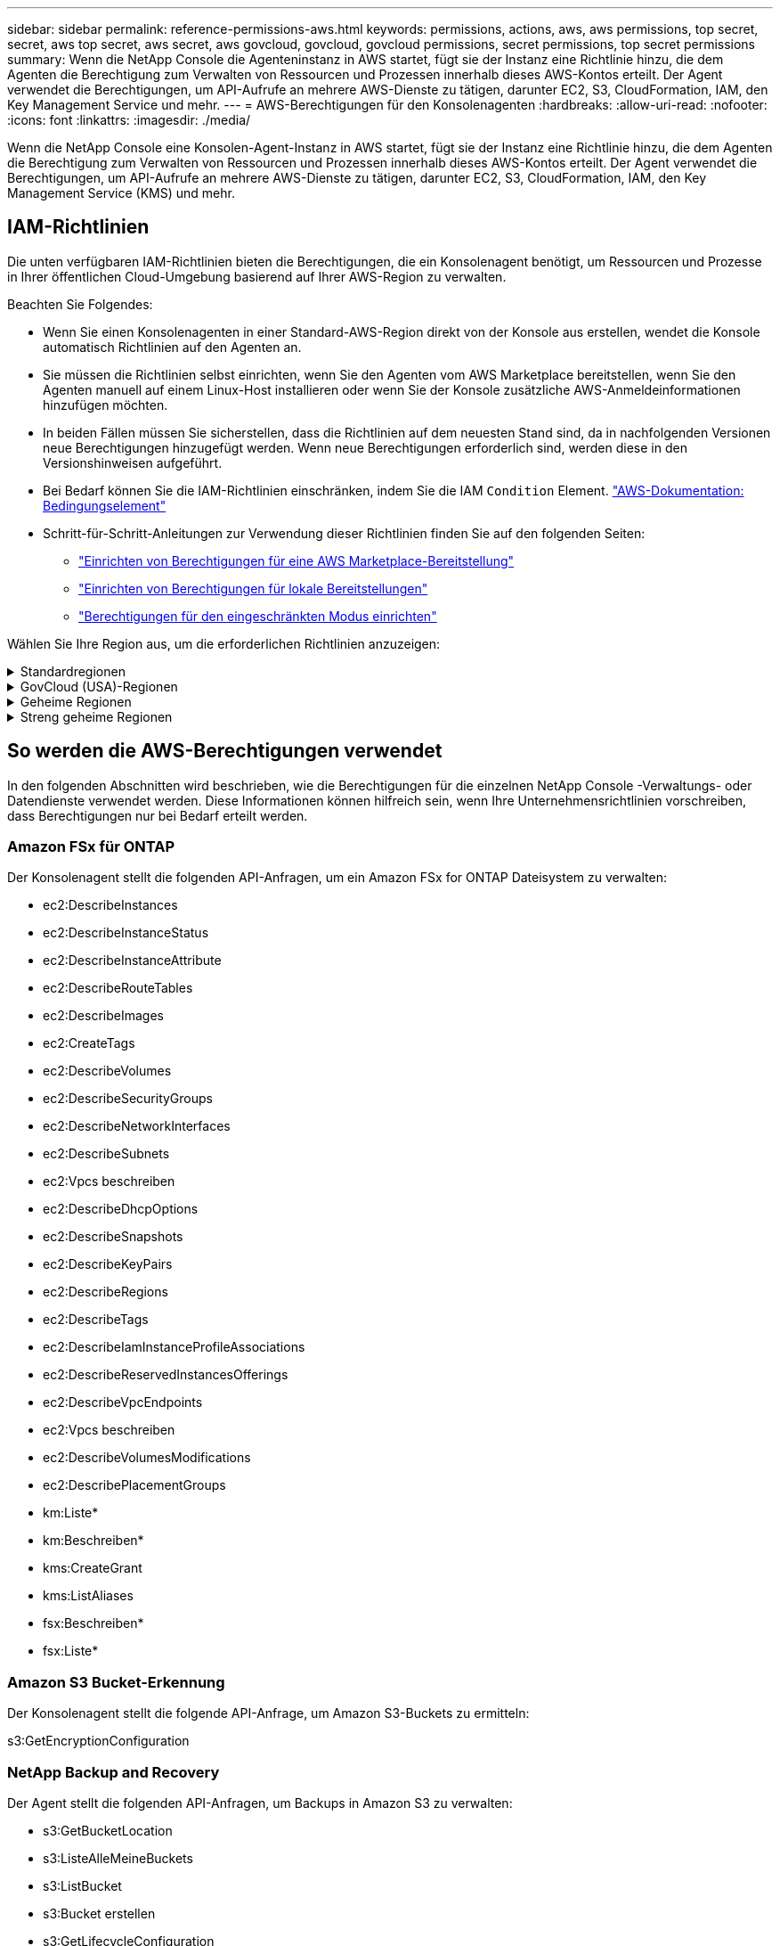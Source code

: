 ---
sidebar: sidebar 
permalink: reference-permissions-aws.html 
keywords: permissions, actions, aws, aws permissions, top secret, secret, aws top secret, aws secret, aws govcloud, govcloud, govcloud permissions, secret permissions, top secret permissions 
summary: Wenn die NetApp Console die Agenteninstanz in AWS startet, fügt sie der Instanz eine Richtlinie hinzu, die dem Agenten die Berechtigung zum Verwalten von Ressourcen und Prozessen innerhalb dieses AWS-Kontos erteilt.  Der Agent verwendet die Berechtigungen, um API-Aufrufe an mehrere AWS-Dienste zu tätigen, darunter EC2, S3, CloudFormation, IAM, den Key Management Service und mehr. 
---
= AWS-Berechtigungen für den Konsolenagenten
:hardbreaks:
:allow-uri-read: 
:nofooter: 
:icons: font
:linkattrs: 
:imagesdir: ./media/


[role="lead"]
Wenn die NetApp Console eine Konsolen-Agent-Instanz in AWS startet, fügt sie der Instanz eine Richtlinie hinzu, die dem Agenten die Berechtigung zum Verwalten von Ressourcen und Prozessen innerhalb dieses AWS-Kontos erteilt.  Der Agent verwendet die Berechtigungen, um API-Aufrufe an mehrere AWS-Dienste zu tätigen, darunter EC2, S3, CloudFormation, IAM, den Key Management Service (KMS) und mehr.



== IAM-Richtlinien

Die unten verfügbaren IAM-Richtlinien bieten die Berechtigungen, die ein Konsolenagent benötigt, um Ressourcen und Prozesse in Ihrer öffentlichen Cloud-Umgebung basierend auf Ihrer AWS-Region zu verwalten.

Beachten Sie Folgendes:

* Wenn Sie einen Konsolenagenten in einer Standard-AWS-Region direkt von der Konsole aus erstellen, wendet die Konsole automatisch Richtlinien auf den Agenten an.
* Sie müssen die Richtlinien selbst einrichten, wenn Sie den Agenten vom AWS Marketplace bereitstellen, wenn Sie den Agenten manuell auf einem Linux-Host installieren oder wenn Sie der Konsole zusätzliche AWS-Anmeldeinformationen hinzufügen möchten.
* In beiden Fällen müssen Sie sicherstellen, dass die Richtlinien auf dem neuesten Stand sind, da in nachfolgenden Versionen neue Berechtigungen hinzugefügt werden.  Wenn neue Berechtigungen erforderlich sind, werden diese in den Versionshinweisen aufgeführt.
* Bei Bedarf können Sie die IAM-Richtlinien einschränken, indem Sie die IAM `Condition` Element. https://docs.aws.amazon.com/IAM/latest/UserGuide/reference_policies_elements_condition.html["AWS-Dokumentation: Bedingungselement"^]
* Schritt-für-Schritt-Anleitungen zur Verwendung dieser Richtlinien finden Sie auf den folgenden Seiten:
+
** link:task-install-agent-aws-marketplace.html#step-2-set-up-aws-permissions["Einrichten von Berechtigungen für eine AWS Marketplace-Bereitstellung"]
** link:task-install-agent-on-prem.html#agent-permission-aws-azure["Einrichten von Berechtigungen für lokale Bereitstellungen"]
** link:task-prepare-restricted-mode.html#step-6-prepare-cloud-permissions["Berechtigungen für den eingeschränkten Modus einrichten"]




Wählen Sie Ihre Region aus, um die erforderlichen Richtlinien anzuzeigen:

.Standardregionen
[%collapsible]
====
Für Standardregionen sind die Berechtigungen auf zwei Richtlinien verteilt.  Aufgrund einer maximalen Zeichengrößenbeschränkung für verwaltete Richtlinien in AWS sind zwei Richtlinien erforderlich.

[role="tabbed-block"]
=====
.Richtlinie Nr. 1
--
[source, json]
----
{
    "Version": "2012-10-17",
    "Statement": [
        {
            "Action": [
                "ec2:DescribeAvailabilityZones",
                "ec2:DescribeInstances",
                "ec2:DescribeInstanceStatus",
                "ec2:RunInstances",
                "ec2:ModifyInstanceAttribute",
                "ec2:DescribeInstanceAttribute",
                "ec2:DescribeRouteTables",
                "ec2:DescribeImages",
                "ec2:CreateTags",
                "ec2:CreateVolume",
                "ec2:DescribeVolumes",
                "ec2:ModifyVolumeAttribute",
                "ec2:CreateSecurityGroup",
                "ec2:DescribeSecurityGroups",
                "ec2:RevokeSecurityGroupEgress",
                "ec2:AuthorizeSecurityGroupEgress",
                "ec2:AuthorizeSecurityGroupIngress",
                "ec2:RevokeSecurityGroupIngress",
                "ec2:CreateNetworkInterface",
                "ec2:DescribeNetworkInterfaces",
                "ec2:ModifyNetworkInterfaceAttribute",
                "ec2:DescribeSubnets",
                "ec2:DescribeVpcs",
                "ec2:DescribeDhcpOptions",
                "ec2:CreateSnapshot",
                "ec2:DescribeSnapshots",
                "ec2:GetConsoleOutput",
                "ec2:DescribeKeyPairs",
                "ec2:DescribeRegions",
                "ec2:DescribeTags",
                "ec2:AssociateIamInstanceProfile",
                "ec2:DescribeIamInstanceProfileAssociations",
                "ec2:DisassociateIamInstanceProfile",
                "ec2:CreatePlacementGroup",
                "ec2:DescribeReservedInstancesOfferings",
                "ec2:AssignPrivateIpAddresses",
                "ec2:CreateRoute",
                "ec2:DescribeVpcs",
                "ec2:ReplaceRoute",
                "ec2:UnassignPrivateIpAddresses",
                "ec2:DeleteSecurityGroup",
                "ec2:DeleteNetworkInterface",
                "ec2:DeleteSnapshot",
                "ec2:DeleteTags",
                "ec2:DeleteRoute",
                "ec2:DeletePlacementGroup",
                "ec2:DescribePlacementGroups",
                "ec2:DescribeVolumesModifications",
                "ec2:ModifyVolume",
                "cloudformation:CreateStack",
                "cloudformation:DescribeStacks",
                "cloudformation:DescribeStackEvents",
                "cloudformation:ValidateTemplate",
                "cloudformation:DeleteStack",
                "iam:PassRole",
                "iam:CreateRole",
                "iam:PutRolePolicy",
                "iam:CreateInstanceProfile",
                "iam:AddRoleToInstanceProfile",
                "iam:RemoveRoleFromInstanceProfile",
                "iam:ListInstanceProfiles",
                "iam:DeleteRole",
                "iam:DeleteRolePolicy",
                "iam:DeleteInstanceProfile",
                "iam:GetRolePolicy",
                "iam:GetRole",
                "sts:DecodeAuthorizationMessage",
                "sts:AssumeRole",
                "s3:GetBucketTagging",
                "s3:GetBucketLocation",
                "s3:ListBucket",
                "s3:CreateBucket",
                "s3:GetLifecycleConfiguration",
                "s3:ListBucketVersions",
                "s3:GetBucketPolicyStatus",
                "s3:GetBucketPublicAccessBlock",
                "s3:GetBucketPolicy",
                "s3:GetBucketAcl",
                "s3:PutObjectTagging",
                "s3:GetObjectTagging",
                "s3:DeleteObject",
                "s3:DeleteObjectVersion",
                "s3:PutObject",
                "s3:ListAllMyBuckets",
                "s3:GetObject",
                "s3:GetEncryptionConfiguration",
                "kms:List*",
                "kms:ReEncrypt*",
                "kms:Describe*",
                "kms:CreateGrant",
                "fsx:Describe*",
                "fsx:List*",
                "kms:GenerateDataKeyWithoutPlaintext"
            ],
            "Resource": "*",
            "Effect": "Allow",
            "Sid": "cvoServicePolicy"
        },
        {
            "Action": [
                "ec2:StartInstances",
                "ec2:StopInstances",
                "ec2:DescribeInstances",
                "ec2:DescribeInstanceStatus",
                "ec2:RunInstances",
                "ec2:TerminateInstances",
                "ec2:DescribeInstanceAttribute",
                "ec2:DescribeImages",
                "ec2:CreateTags",
                "ec2:CreateVolume",
                "ec2:CreateSecurityGroup",
                "ec2:DescribeSubnets",
                "ec2:DescribeVpcs",
                "ec2:DescribeRegions",
                "cloudformation:CreateStack",
                "cloudformation:DeleteStack",
                "cloudformation:DescribeStacks",
                "kms:List*",
                "kms:Describe*",
                "ec2:DescribeVpcEndpoints",
                "kms:ListAliases",
                "athena:StartQueryExecution",
                "athena:GetQueryResults",
                "athena:GetQueryExecution",
                "glue:GetDatabase",
                "glue:GetTable",
                "glue:CreateTable",
                "glue:CreateDatabase",
                "glue:GetPartitions",
                "glue:BatchCreatePartition",
                "glue:BatchDeletePartition"
            ],
            "Resource": "*",
            "Effect": "Allow",
            "Sid": "backupPolicy"
        },
        {
            "Action": [
                "s3:GetBucketLocation",
                "s3:ListAllMyBuckets",
                "s3:ListBucket",
                "s3:CreateBucket",
                "s3:GetLifecycleConfiguration",
                "s3:PutLifecycleConfiguration",
                "s3:PutBucketTagging",
                "s3:ListBucketVersions",
                "s3:GetBucketAcl",
                "s3:PutBucketPublicAccessBlock",
                "s3:GetObject",
                "s3:PutEncryptionConfiguration",
                "s3:DeleteObject",
                "s3:DeleteObjectVersion",
                "s3:ListBucketMultipartUploads",
                "s3:PutObject",
                "s3:PutBucketAcl",
                "s3:AbortMultipartUpload",
                "s3:ListMultipartUploadParts",
                "s3:DeleteBucket",
                "s3:GetObjectVersionTagging",
                "s3:GetObjectVersionAcl",
                "s3:GetObjectRetention",
                "s3:GetObjectTagging",
                "s3:GetObjectVersion",
                "s3:PutObjectVersionTagging",
                "s3:PutObjectRetention",
                "s3:DeleteObjectTagging",
                "s3:DeleteObjectVersionTagging",
                "s3:GetBucketObjectLockConfiguration",
                "s3:GetBucketVersioning",
                "s3:PutBucketObjectLockConfiguration",
                "s3:PutBucketVersioning",
                "s3:BypassGovernanceRetention",
                "s3:PutBucketPolicy",
                "s3:PutBucketOwnershipControls"
            ],
            "Resource": [
                "arn:aws:s3:::netapp-backup-*"
            ],
            "Effect": "Allow",
            "Sid": "backupS3Policy"
        },
        {
            "Action": [
                "s3:CreateBucket",
                "s3:GetLifecycleConfiguration",
                "s3:PutLifecycleConfiguration",
                "s3:PutBucketTagging",
                "s3:ListBucketVersions",
                "s3:GetBucketPolicyStatus",
                "s3:GetBucketPublicAccessBlock",
                "s3:GetBucketAcl",
                "s3:GetBucketPolicy",
                "s3:PutBucketPublicAccessBlock",
                "s3:DeleteBucket"
            ],
            "Resource": [
                "arn:aws:s3:::fabric-pool*"
            ],
            "Effect": "Allow",
            "Sid": "fabricPoolS3Policy"
        },
        {
            "Action": [
                "ec2:DescribeRegions"
            ],
            "Resource": "*",
            "Effect": "Allow",
            "Sid": "fabricPoolPolicy"
        },
        {
            "Condition": {
                "StringLike": {
                    "ec2:ResourceTag/netapp-adc-manager": "*"
                }
            },
            "Action": [
                "ec2:StartInstances",
                "ec2:StopInstances",
                "ec2:TerminateInstances"
            ],
            "Resource": [
                "arn:aws:ec2:*:*:instance/*"
            ],
            "Effect": "Allow"
        },
        {
            "Condition": {
                "StringLike": {
                    "ec2:ResourceTag/WorkingEnvironment": "*"
                }
            },
            "Action": [
                "ec2:StartInstances",
                "ec2:TerminateInstances",
                "ec2:AttachVolume",
                "ec2:DetachVolume",
                "ec2:StopInstances",
                "ec2:DeleteVolume"
            ],
            "Resource": [
                "arn:aws:ec2:*:*:instance/*"
            ],
            "Effect": "Allow"
        },
        {
            "Action": [
                "ec2:AttachVolume",
                "ec2:DetachVolume"
            ],
            "Resource": [
                "arn:aws:ec2:*:*:volume/*"
            ],
            "Effect": "Allow"
        },
        {
            "Condition": {
                "StringLike": {
                    "ec2:ResourceTag/WorkingEnvironment": "*"
                }
            },
            "Action": [
                "ec2:DeleteVolume"
            ],
            "Resource": [
                "arn:aws:ec2:*:*:volume/*"
            ],
            "Effect": "Allow"
        }
    ]
}
----
--
.Richtlinie Nr. 2
--
[source, json]
----
{
    "Version": "2012-10-17",
    "Statement": [
        {
            "Action": [
                "ec2:CreateTags",
                "ec2:DeleteTags",
                "ec2:DescribeTags",
                "tag:getResources",
                "tag:getTagKeys",
                "tag:getTagValues",
                "tag:TagResources",
                "tag:UntagResources"
            ],
            "Resource": "*",
            "Effect": "Allow",
            "Sid": "tagServicePolicy"
        }
    ]
}
----
--
=====
====
.GovCloud (USA)-Regionen
[%collapsible]
====
[source, json]
----
{
    "Version": "2012-10-17",
    "Statement": [
        {
            "Effect": "Allow",
            "Action": [
                "iam:ListInstanceProfiles",
                "iam:CreateRole",
                "iam:DeleteRole",
                "iam:PutRolePolicy",
                "iam:CreateInstanceProfile",
                "iam:DeleteRolePolicy",
                "iam:AddRoleToInstanceProfile",
                "iam:RemoveRoleFromInstanceProfile",
                "iam:DeleteInstanceProfile",
                "ec2:ModifyVolumeAttribute",
                "sts:DecodeAuthorizationMessage",
                "ec2:DescribeImages",
                "ec2:DescribeRouteTables",
                "ec2:DescribeInstances",
                "iam:PassRole",
                "ec2:DescribeInstanceStatus",
                "ec2:RunInstances",
                "ec2:ModifyInstanceAttribute",
                "ec2:CreateTags",
                "ec2:CreateVolume",
                "ec2:DescribeVolumes",
                "ec2:DeleteVolume",
                "ec2:CreateSecurityGroup",
                "ec2:DeleteSecurityGroup",
                "ec2:DescribeSecurityGroups",
                "ec2:RevokeSecurityGroupEgress",
                "ec2:AuthorizeSecurityGroupEgress",
                "ec2:AuthorizeSecurityGroupIngress",
                "ec2:RevokeSecurityGroupIngress",
                "ec2:CreateNetworkInterface",
                "ec2:DescribeNetworkInterfaces",
                "ec2:DeleteNetworkInterface",
                "ec2:ModifyNetworkInterfaceAttribute",
                "ec2:DescribeSubnets",
                "ec2:DescribeVpcs",
                "ec2:DescribeDhcpOptions",
                "ec2:CreateSnapshot",
                "ec2:DeleteSnapshot",
                "ec2:DescribeSnapshots",
                "ec2:StopInstances",
                "ec2:GetConsoleOutput",
                "ec2:DescribeKeyPairs",
                "ec2:DescribeRegions",
                "ec2:DeleteTags",
                "ec2:DescribeTags",
                "cloudformation:CreateStack",
                "cloudformation:DeleteStack",
                "cloudformation:DescribeStacks",
                "cloudformation:DescribeStackEvents",
                "cloudformation:ValidateTemplate",
                "s3:GetObject",
                "s3:ListBucket",
                "s3:ListAllMyBuckets",
                "s3:GetBucketTagging",
                "s3:GetBucketLocation",
                "s3:CreateBucket",
                "s3:GetBucketPolicyStatus",
                "s3:GetBucketPublicAccessBlock",
                "s3:GetBucketAcl",
                "s3:GetBucketPolicy",
                "kms:List*",
                "kms:ReEncrypt*",
                "kms:Describe*",
                "kms:CreateGrant",
                "ec2:AssociateIamInstanceProfile",
                "ec2:DescribeIamInstanceProfileAssociations",
                "ec2:DisassociateIamInstanceProfile",
                "ec2:DescribeInstanceAttribute",
                "ec2:CreatePlacementGroup",
                "ec2:DeletePlacementGroup"
            ],
            "Resource": "*"
        },
        {
            "Sid": "fabricPoolPolicy",
            "Effect": "Allow",
            "Action": [
                "s3:DeleteBucket",
                "s3:GetLifecycleConfiguration",
                "s3:PutLifecycleConfiguration",
                "s3:PutBucketTagging",
                "s3:ListBucketVersions",
                "s3:GetBucketPolicyStatus",
                "s3:GetBucketPublicAccessBlock",
                "s3:GetBucketAcl",
                "s3:GetBucketPolicy",
                "s3:PutBucketPublicAccessBlock"
            ],
            "Resource": [
                "arn:aws-us-gov:s3:::fabric-pool*"
            ]
        },
        {
            "Sid": "backupPolicy",
            "Effect": "Allow",
            "Action": [
                "s3:DeleteBucket",
                "s3:GetLifecycleConfiguration",
                "s3:PutLifecycleConfiguration",
                "s3:PutBucketTagging",
                "s3:ListBucketVersions",
                "s3:GetObject",
                "s3:ListBucket",
                "s3:ListAllMyBuckets",
                "s3:GetBucketTagging",
                "s3:GetBucketLocation",
                "s3:GetBucketPolicyStatus",
                "s3:GetBucketPublicAccessBlock",
                "s3:GetBucketAcl",
                "s3:GetBucketPolicy",
                "s3:PutBucketPublicAccessBlock"
            ],
            "Resource": [
                "arn:aws-us-gov:s3:::netapp-backup-*"
            ]
        },
        {
            "Effect": "Allow",
            "Action": [
                "ec2:StartInstances",
                "ec2:TerminateInstances",
                "ec2:AttachVolume",
                "ec2:DetachVolume"
            ],
            "Condition": {
                "StringLike": {
                    "ec2:ResourceTag/WorkingEnvironment": "*"
                }
            },
            "Resource": [
                "arn:aws-us-gov:ec2:*:*:instance/*"
            ]
        },
        {
            "Effect": "Allow",
            "Action": [
                "ec2:AttachVolume",
                "ec2:DetachVolume"
            ],
            "Resource": [
                "arn:aws-us-gov:ec2:*:*:volume/*"
            ]
        }
    ]
}
----
====
.Geheime Regionen
[%collapsible]
====
[source, json]
----
{
    "Version": "2012-10-17",
    "Statement": [{
            "Effect": "Allow",
            "Action": [
                "ec2:DescribeInstances",
                "ec2:DescribeInstanceStatus",
                "ec2:RunInstances",
                "ec2:ModifyInstanceAttribute",
                "ec2:DescribeRouteTables",
                "ec2:DescribeImages",
                "ec2:CreateTags",
                "ec2:CreateVolume",
                "ec2:DescribeVolumes",
                "ec2:ModifyVolumeAttribute",
                "ec2:DeleteVolume",
                "ec2:CreateSecurityGroup",
                "ec2:DeleteSecurityGroup",
                "ec2:DescribeSecurityGroups",
                "ec2:RevokeSecurityGroupEgress",
                "ec2:RevokeSecurityGroupIngress",
                "ec2:AuthorizeSecurityGroupEgress",
                "ec2:AuthorizeSecurityGroupIngress",
                "ec2:CreateNetworkInterface",
                "ec2:DescribeNetworkInterfaces",
                "ec2:DeleteNetworkInterface",
                "ec2:ModifyNetworkInterfaceAttribute",
                "ec2:DescribeSubnets",
                "ec2:DescribeVpcs",
                "ec2:DescribeDhcpOptions",
                "ec2:CreateSnapshot",
                "ec2:DeleteSnapshot",
                "ec2:DescribeSnapshots",
                "ec2:GetConsoleOutput",
                "ec2:DescribeKeyPairs",
                "ec2:DescribeRegions",
                "ec2:DeleteTags",
                "ec2:DescribeTags",
                "cloudformation:CreateStack",
                "cloudformation:DeleteStack",
                "cloudformation:DescribeStacks",
                "cloudformation:DescribeStackEvents",
                "cloudformation:ValidateTemplate",
                "iam:PassRole",
                "iam:CreateRole",
                "iam:DeleteRole",
                "iam:PutRolePolicy",
                "iam:CreateInstanceProfile",
                "iam:DeleteRolePolicy",
                "iam:AddRoleToInstanceProfile",
                "iam:RemoveRoleFromInstanceProfile",
                "iam:DeleteInstanceProfile",
                "s3:GetObject",
                "s3:ListBucket",
                "s3:GetBucketTagging",
                "s3:GetBucketLocation",
                "s3:ListAllMyBuckets",
                "kms:List*",
                "kms:Describe*",
                "ec2:AssociateIamInstanceProfile",
                "ec2:DescribeIamInstanceProfileAssociations",
                "ec2:DisassociateIamInstanceProfile",
                "ec2:DescribeInstanceAttribute",
                "ec2:CreatePlacementGroup",
                "ec2:DeletePlacementGroup",
                "iam:ListinstanceProfiles"
            ],
            "Resource": "*"
        },
        {
            "Sid": "fabricPoolPolicy",
            "Effect": "Allow",
            "Action": [
                "s3:DeleteBucket",
                "s3:GetLifecycleConfiguration",
                "s3:PutLifecycleConfiguration",
                "s3:PutBucketTagging",
                "s3:ListBucketVersions"
            ],
            "Resource": [
                "arn:aws-iso-b:s3:::fabric-pool*"
            ]
        },
        {
            "Effect": "Allow",
            "Action": [
                "ec2:StartInstances",
                "ec2:StopInstances",
                "ec2:TerminateInstances",
                "ec2:AttachVolume",
                "ec2:DetachVolume"
            ],
            "Condition": {
                "StringLike": {
                    "ec2:ResourceTag/WorkingEnvironment": "*"
                }
            },
            "Resource": [
                "arn:aws-iso-b:ec2:*:*:instance/*"
            ]
        },
        {
            "Effect": "Allow",
            "Action": [
                "ec2:AttachVolume",
                "ec2:DetachVolume"
            ],
            "Resource": [
                "arn:aws-iso-b:ec2:*:*:volume/*"
            ]
        }
    ]
}
----
====
.Streng geheime Regionen
[%collapsible]
====
[source, json]
----
{
    "Version": "2012-10-17",
    "Statement": [{
            "Effect": "Allow",
            "Action": [
                "ec2:DescribeInstances",
                "ec2:DescribeInstanceStatus",
                "ec2:RunInstances",
                "ec2:ModifyInstanceAttribute",
                "ec2:DescribeRouteTables",
                "ec2:DescribeImages",
                "ec2:CreateTags",
                "ec2:CreateVolume",
                "ec2:DescribeVolumes",
                "ec2:ModifyVolumeAttribute",
                "ec2:DeleteVolume",
                "ec2:CreateSecurityGroup",
                "ec2:DeleteSecurityGroup",
                "ec2:DescribeSecurityGroups",
                "ec2:RevokeSecurityGroupEgress",
                "ec2:RevokeSecurityGroupIngress",
                "ec2:AuthorizeSecurityGroupEgress",
                "ec2:AuthorizeSecurityGroupIngress",
                "ec2:CreateNetworkInterface",
                "ec2:DescribeNetworkInterfaces",
                "ec2:DeleteNetworkInterface",
                "ec2:ModifyNetworkInterfaceAttribute",
                "ec2:DescribeSubnets",
                "ec2:DescribeVpcs",
                "ec2:DescribeDhcpOptions",
                "ec2:CreateSnapshot",
                "ec2:DeleteSnapshot",
                "ec2:DescribeSnapshots",
                "ec2:GetConsoleOutput",
                "ec2:DescribeKeyPairs",
                "ec2:DescribeRegions",
                "ec2:DeleteTags",
                "ec2:DescribeTags",
                "cloudformation:CreateStack",
                "cloudformation:DeleteStack",
                "cloudformation:DescribeStacks",
                "cloudformation:DescribeStackEvents",
                "cloudformation:ValidateTemplate",
                "iam:PassRole",
                "iam:CreateRole",
                "iam:DeleteRole",
                "iam:PutRolePolicy",
                "iam:CreateInstanceProfile",
                "iam:DeleteRolePolicy",
                "iam:AddRoleToInstanceProfile",
                "iam:RemoveRoleFromInstanceProfile",
                "iam:DeleteInstanceProfile",
                "s3:GetObject",
                "s3:ListBucket",
                "s3:GetBucketTagging",
                "s3:GetBucketLocation",
                "s3:ListAllMyBuckets",
                "kms:List*",
                "kms:Describe*",
                "ec2:AssociateIamInstanceProfile",
                "ec2:DescribeIamInstanceProfileAssociations",
                "ec2:DisassociateIamInstanceProfile",
                "ec2:DescribeInstanceAttribute",
                "ec2:CreatePlacementGroup",
                "ec2:DeletePlacementGroup",
                "iam:ListinstanceProfiles"
            ],
            "Resource": "*"
        },
        {
            "Sid": "fabricPoolPolicy",
            "Effect": "Allow",
            "Action": [
                "s3:DeleteBucket",
                "s3:GetLifecycleConfiguration",
                "s3:PutLifecycleConfiguration",
                "s3:PutBucketTagging",
                "s3:ListBucketVersions"
            ],
            "Resource": [
                "arn:aws-iso:s3:::fabric-pool*"
            ]
        },
        {
            "Effect": "Allow",
            "Action": [
                "ec2:StartInstances",
                "ec2:StopInstances",
                "ec2:TerminateInstances",
                "ec2:AttachVolume",
                "ec2:DetachVolume"
            ],
            "Condition": {
                "StringLike": {
                    "ec2:ResourceTag/WorkingEnvironment": "*"
                }
            },
            "Resource": [
                "arn:aws-iso:ec2:*:*:instance/*"
            ]
        },
        {
            "Effect": "Allow",
            "Action": [
                "ec2:AttachVolume",
                "ec2:DetachVolume"
            ],
            "Resource": [
                "arn:aws-iso:ec2:*:*:volume/*"
            ]
        }
    ]
}
----
====


== So werden die AWS-Berechtigungen verwendet

In den folgenden Abschnitten wird beschrieben, wie die Berechtigungen für die einzelnen NetApp Console -Verwaltungs- oder Datendienste verwendet werden.  Diese Informationen können hilfreich sein, wenn Ihre Unternehmensrichtlinien vorschreiben, dass Berechtigungen nur bei Bedarf erteilt werden.



=== Amazon FSx für ONTAP

Der Konsolenagent stellt die folgenden API-Anfragen, um ein Amazon FSx for ONTAP Dateisystem zu verwalten:

* ec2:DescribeInstances
* ec2:DescribeInstanceStatus
* ec2:DescribeInstanceAttribute
* ec2:DescribeRouteTables
* ec2:DescribeImages
* ec2:CreateTags
* ec2:DescribeVolumes
* ec2:DescribeSecurityGroups
* ec2:DescribeNetworkInterfaces
* ec2:DescribeSubnets
* ec2:Vpcs beschreiben
* ec2:DescribeDhcpOptions
* ec2:DescribeSnapshots
* ec2:DescribeKeyPairs
* ec2:DescribeRegions
* ec2:DescribeTags
* ec2:DescribeIamInstanceProfileAssociations
* ec2:DescribeReservedInstancesOfferings
* ec2:DescribeVpcEndpoints
* ec2:Vpcs beschreiben
* ec2:DescribeVolumesModifications
* ec2:DescribePlacementGroups
* km:Liste*
* km:Beschreiben*
* kms:CreateGrant
* kms:ListAliases
* fsx:Beschreiben*
* fsx:Liste*




=== Amazon S3 Bucket-Erkennung

Der Konsolenagent stellt die folgende API-Anfrage, um Amazon S3-Buckets zu ermitteln:

s3:GetEncryptionConfiguration



=== NetApp Backup and Recovery

Der Agent stellt die folgenden API-Anfragen, um Backups in Amazon S3 zu verwalten:

* s3:GetBucketLocation
* s3:ListeAlleMeineBuckets
* s3:ListBucket
* s3:Bucket erstellen
* s3:GetLifecycleConfiguration
* s3:PutLifecycleConfiguration
* s3:PutBucketTagging
* s3:ListBucketVersions
* s3:GetBucketAcl
* s3:PutBucketPublicAccessBlock
* km:Liste*
* km:Beschreiben*
* s3:GetObject
* ec2:DescribeVpcEndpoints
* kms:ListAliases
* s3:PutEncryptionConfiguration


Der Agent stellt die folgenden API-Anfragen, wenn Sie die Methode „Suchen und Wiederherstellen“ zum Wiederherstellen von Volumes und Dateien verwenden:

* s3:Bucket erstellen
* s3:Objekt löschen
* s3:DeleteObjectVersion
* s3:GetBucketAcl
* s3:ListBucket
* s3:ListBucketVersions
* s3:ListBucketMultipartUploads
* s3:PutObject
* s3:PutBucketAcl
* s3:PutLifecycleConfiguration
* s3:PutBucketPublicAccessBlock
* s3:AbortMultipartUpload
* s3:ListMultipartUploadParts
* athena:StartQueryExecution
* athena:GetQueryResults
* athena:GetQueryExecution
* athena:StopQueryExecution
* Kleber: Datenbank erstellen
* Kleber: Tabelle erstellen
* Kleber: BatchDeletePartition


Der Agent stellt die folgenden API-Anfragen, wenn Sie DataLock und NetApp Ransomware Resilience für Ihre Volume-Backups verwenden:

* s3:GetObjectVersionTagging
* s3:GetBucketObjectLockConfiguration
* s3:GetObjectVersionAcl
* s3:PutObjectTagging
* s3:Objekt löschen
* s3:DeleteObjectTagging
* s3:GetObjectRetention
* s3:DeleteObjectVersionTagging
* s3:PutObject
* s3:GetObject
* s3:PutBucketObjectLockConfiguration
* s3:GetLifecycleConfiguration
* s3:ListBucketByTags
* s3:GetBucketTagging
* s3:DeleteObjectVersion
* s3:ListBucketVersions
* s3:ListBucket
* s3:PutBucketTagging
* s3:GetObjectTagging
* s3:PutBucketVersioning
* s3:PutObjectVersionTagging
* s3:GetBucketVersioning
* s3:GetBucketAcl
* s3:BypassGovernanceRetention
* s3:PutObjectRetention
* s3:GetBucketLocation
* s3:GetObjectVersion


Der Agent stellt die folgenden API-Anfragen, wenn Sie für Ihre Cloud Volumes ONTAP -Backups ein anderes AWS-Konto verwenden als für die Quellvolumes:

* s3:PutBucketPolicy
* s3:PutBucketOwnershipControls




=== Einstufung

Der Agent stellt die folgenden API-Anfragen, um NetApp Data Classification bereitzustellen:

* ec2:DescribeInstances
* ec2:DescribeInstanceStatus
* ec2:RunInstances
* ec2:TerminateInstances
* ec2:CreateTags
* ec2:CreateVolume
* ec2:AttachVolume
* ec2:CreateSecurityGroup
* ec2:DeleteSecurityGroup
* ec2:DescribeSecurityGroups
* ec2:CreateNetworkInterface
* ec2:DescribeNetworkInterfaces
* ec2:DeleteNetworkInterface
* ec2:DescribeSubnets
* ec2:Vpcs beschreiben
* ec2:CreateSnapshot
* ec2:DescribeRegions
* Cloudformation:CreateStack
* Cloudformation:DeleteStack
* Cloudformation:DescribeStacks
* Cloudformation:DescribeStackEvents
* iam:AddRoleToInstanceProfile
* ec2:AssociateIamInstanceProfile
* ec2:DescribeIamInstanceProfileAssociations


Der Agent stellt die folgenden API-Anfragen, um S3-Buckets zu scannen, wenn Sie NetApp Data Classification verwenden:

* iam:AddRoleToInstanceProfile
* ec2:AssociateIamInstanceProfile
* ec2:DescribeIamInstanceProfileAssociations
* s3:GetBucketTagging
* s3:GetBucketLocation
* s3:ListeAlleMeineBuckets
* s3:ListBucket
* s3:GetBucketPolicyStatus
* s3:GetBucketPolicy
* s3:GetBucketAcl
* s3:GetObject
* iam:GetRole
* s3:Objekt löschen
* s3:DeleteObjectVersion
* s3:PutObject
* sts:Rolle übernehmen




=== Cloud Volumes ONTAP

Der Agent stellt die folgenden API-Anfragen, um Cloud Volumes ONTAP in AWS bereitzustellen und zu verwalten.

[cols="5*"]
|===
| Zweck | Aktion | Wird für die Bereitstellung verwendet? | Wird es für den täglichen Betrieb verwendet? | Zum Löschen verwendet? 


.13+| Erstellen und verwalten Sie IAM-Rollen und Instanzprofile für Cloud Volumes ONTAP -Instanzen | iam:ListInstanceProfiles | Ja | Ja | Nein 


| iam:CreateRole | Ja | Nein | Nein 


| iam:DeleteRole | Nein | Ja | Ja 


| iam:PutRolePolicy | Ja | Nein | Nein 


| iam:CreateInstanceProfile | Ja | Nein | Nein 


| iam:DeleteRolePolicy | Nein | Ja | Ja 


| iam:AddRoleToInstanceProfile | Ja | Nein | Nein 


| iam:RemoveRoleFromInstanceProfile | Nein | Ja | Ja 


| iam:DeleteInstanceProfile | Nein | Ja | Ja 


| iam:PassRole | Ja | Nein | Nein 


| ec2:AssociateIamInstanceProfile | Ja | Ja | Nein 


| ec2:DescribeIamInstanceProfileAssociations | Ja | Ja | Nein 


| ec2:DisassociateIamInstanceProfile | Nein | Ja | Nein 


| Dekodieren von Autorisierungsstatusmeldungen | sts:DecodeAuthorizationMessage | Ja | Ja | Nein 


| Beschreiben Sie die angegebenen Bilder (AMIs), die für das Konto verfügbar sind | ec2:DescribeImages | Ja | Ja | Nein 


| Beschreiben Sie die Routentabellen in einer VPC (nur für HA-Paare erforderlich) | ec2:DescribeRouteTables | Ja | Nein | Nein 


.7+| Stoppen, Starten und Überwachen von Instanzen | ec2:StartInstances | Ja | Ja | Nein 


| ec2:StopInstances | Ja | Ja | Nein 


| ec2:DescribeInstances | Ja | Ja | Nein 


| ec2:DescribeInstanceStatus | Ja | Ja | Nein 


| ec2:RunInstances | Ja | Nein | Nein 


| ec2:TerminateInstances | Nein | Nein | Ja 


| ec2:ModifyInstanceAttribute | Nein | Ja | Nein 


| Überprüfen Sie, ob Enhanced Networking für unterstützte Instance-Typen aktiviert ist. | ec2:DescribeInstanceAttribute | Nein | Ja | Nein 


| Kennzeichnen Sie Ressourcen mit den Tags „WorkingEnvironment“ und „WorkingEnvironmentId“, die für die Wartung und Kostenzuordnung verwendet werden | ec2:CreateTags | Ja | Ja | Nein 


.6+| Verwalten Sie EBS-Volumes, die Cloud Volumes ONTAP als Back-End-Speicher verwendet | ec2:CreateVolume | Ja | Ja | Nein 


| ec2:DescribeVolumes | Ja | Ja | Ja 


| ec2:ModifyVolumeAttribute | Nein | Ja | Ja 


| ec2:AttachVolume | Ja | Ja | Nein 


| ec2:DeleteVolume | Nein | Ja | Ja 


| ec2:DetachVolume | Nein | Ja | Ja 


.7+| Erstellen und verwalten Sie Sicherheitsgruppen für Cloud Volumes ONTAP | ec2:CreateSecurityGroup | Ja | Nein | Nein 


| ec2:DeleteSecurityGroup | Nein | Ja | Ja 


| ec2:DescribeSecurityGroups | Ja | Ja | Ja 


| ec2:RevokeSecurityGroupEgress | Ja | Nein | Nein 


| ec2:AuthorizeSecurityGroupEgress | Ja | Nein | Nein 


| ec2:AuthorizeSecurityGroupIngress | Ja | Nein | Nein 


| ec2:RevokeSecurityGroupIngress | Ja | Ja | Nein 


.4+| Erstellen und Verwalten von Netzwerkschnittstellen für Cloud Volumes ONTAP im Zielsubnetz | ec2:CreateNetworkInterface | Ja | Nein | Nein 


| ec2:DescribeNetworkInterfaces | Ja | Ja | Nein 


| ec2:DeleteNetworkInterface | Nein | Ja | Ja 


| ec2:ModifyNetworkInterfaceAttribute | Nein | Ja | Nein 


.2+| Abrufen der Liste der Zielsubnetze und Sicherheitsgruppen | ec2:DescribeSubnets | Ja | Ja | Nein 


| ec2:Vpcs beschreiben | Ja | Ja | Nein 


| DNS-Server und den Standarddomänennamen für Cloud Volumes ONTAP -Instanzen abrufen | ec2:DescribeDhcpOptions | Ja | Nein | Nein 


.3+| Erstellen Sie Snapshots von EBS-Volumes für Cloud Volumes ONTAP | ec2:CreateSnapshot | Ja | Ja | Nein 


| ec2:DeleteSnapshot | Nein | Ja | Ja 


| ec2:DescribeSnapshots | Nein | Ja | Nein 


| Erfassen Sie die Cloud Volumes ONTAP Konsole, die an AutoSupport -Nachrichten angehängt ist | ec2:GetConsoleOutput | Ja | Ja | Nein 


| Holen Sie sich die Liste der verfügbaren Schlüsselpaare | ec2:DescribeKeyPairs | Ja | Nein | Nein 


| Holen Sie sich die Liste der verfügbaren AWS-Regionen | ec2:DescribeRegions | Ja | Ja | Nein 


.2+| Verwalten von Tags für Ressourcen, die mit Cloud Volumes ONTAP -Instanzen verknüpft sind | ec2:DeleteTags | Nein | Ja | Ja 


| ec2:DescribeTags | Nein | Ja | Nein 


.5+| Erstellen und Verwalten von Stacks für AWS CloudFormation-Vorlagen | Cloudformation:CreateStack | Ja | Nein | Nein 


| Cloudformation:DeleteStack | Ja | Nein | Nein 


| Cloudformation:DescribeStacks | Ja | Ja | Nein 


| Cloudformation:DescribeStackEvents | Ja | Nein | Nein 


| Cloudformation:ValidateTemplate | Ja | Nein | Nein 


.15+| Erstellen und verwalten Sie einen S3-Bucket, den ein Cloud Volumes ONTAP System als Kapazitätsebene für das Daten-Tiering verwendet. | s3:Bucket erstellen | Ja | Ja | Nein 


| s3:Bucket löschen | Nein | Ja | Ja 


| s3:GetLifecycleConfiguration | Nein | Ja | Nein 


| s3:PutLifecycleConfiguration | Nein | Ja | Nein 


| s3:PutBucketTagging | Nein | Ja | Nein 


| s3:ListBucketVersions | Nein | Ja | Nein 


| s3:GetBucketPolicyStatus | Nein | Ja | Nein 


| s3:GetBucketPublicAccessBlock | Nein | Ja | Nein 


| s3:GetBucketAcl | Nein | Ja | Nein 


| s3:GetBucketPolicy | Nein | Ja | Nein 


| s3:PutBucketPublicAccessBlock | Nein | Ja | Nein 


| s3:GetBucketTagging | Nein | Ja | Nein 


| s3:GetBucketLocation | Nein | Ja | Nein 


| s3:ListeAlleMeineBuckets | Nein | Nein | Nein 


| s3:ListBucket | Nein | Ja | Nein 


.5+| Aktivieren Sie die Datenverschlüsselung von Cloud Volumes ONTAP mithilfe des AWS Key Management Service (KMS). | km:Liste* | Ja | Ja | Nein 


| kms:Neuverschlüsseln* | Ja | Nein | Nein 


| km:Beschreiben* | Ja | Ja | Nein 


| kms:CreateGrant | Ja | Ja | Nein 


| kms:GenerateDataKeyWithoutPlaintext | Ja | Ja | Nein 


.2+| Erstellen und verwalten Sie eine AWS-Spread-Placement-Gruppe für zwei HA-Knoten und den Mediator in einer einzigen AWS-Verfügbarkeitszone | ec2:CreatePlacementGroup | Ja | Nein | Nein 


| ec2:DeletePlacementGroup | Nein | Ja | Ja 


.2+| Erstellen von Berichten | fsx:Beschreiben* | Nein | Ja | Nein 


| fsx:Liste* | Nein | Ja | Nein 


.2+| Erstellen und verwalten Sie Aggregate, die die Funktion „Amazon EBS Elastic Volumes“ unterstützen | ec2:DescribeVolumesModifications | Nein | Ja | Nein 


| ec2:ModifyVolume | Nein | Ja | Nein 


| Überprüfen Sie, ob die Availability Zone eine lokale AWS-Zone ist und ob alle Bereitstellungsparameter kompatibel sind. | ec2:DescribeAvailabilityZones | Ja | Nein | Ja 
|===


== Änderungsprotokoll

Wenn Berechtigungen hinzugefügt oder entfernt werden, vermerken wir dies in den folgenden Abschnitten.



=== 9. September 2024

Berechtigungen wurden aus Richtlinie Nr. 2 für Standardregionen entfernt, da die NetApp Console NetApp -Edge-Caching sowie die Erkennung und Verwaltung von Kubernetes-Clustern nicht mehr unterstützt.

.Anzeigen der Berechtigungen, die aus der Richtlinie entfernt wurden
[%collapsible]
====
[source, json]
----
        {
            "Action": [
                "ec2:DescribeRegions",
                "eks:ListClusters",
                "eks:DescribeCluster",
                "iam:GetInstanceProfile"
            ],
            "Resource": "*",
            "Effect": "Allow",
            "Sid": "K8sServicePolicy"
        },
        {
            "Action": [
                "cloudformation:DescribeStacks",
                "cloudwatch:GetMetricStatistics",
                "cloudformation:ListStacks"
            ],
            "Resource": "*",
            "Effect": "Allow",
            "Sid": "GFCservicePolicy"
        },
        {
            "Condition": {
                "StringLike": {
                    "ec2:ResourceTag/GFCInstance": "*"
                }
            },
            "Action": [
                "ec2:StartInstances",
                "ec2:TerminateInstances",
                "ec2:AttachVolume",
                "ec2:DetachVolume"
            ],
            "Resource": [
                "arn:aws:ec2:*:*:instance/*"
            ],
            "Effect": "Allow"
        },
----
====


=== 9. Mai 2024

Für Cloud Volumes ONTAP sind jetzt die folgenden Berechtigungen erforderlich:

ec2:DescribeAvailabilityZones



=== 6. Juni 2023

Für Cloud Volumes ONTAP ist jetzt die folgende Berechtigung erforderlich:

kms:GenerateDataKeyWithoutPlaintext



=== 14. Februar 2023

Für NetApp Cloud Tiering ist nun folgende Berechtigung erforderlich:

ec2:DescribeVpcEndpoints

